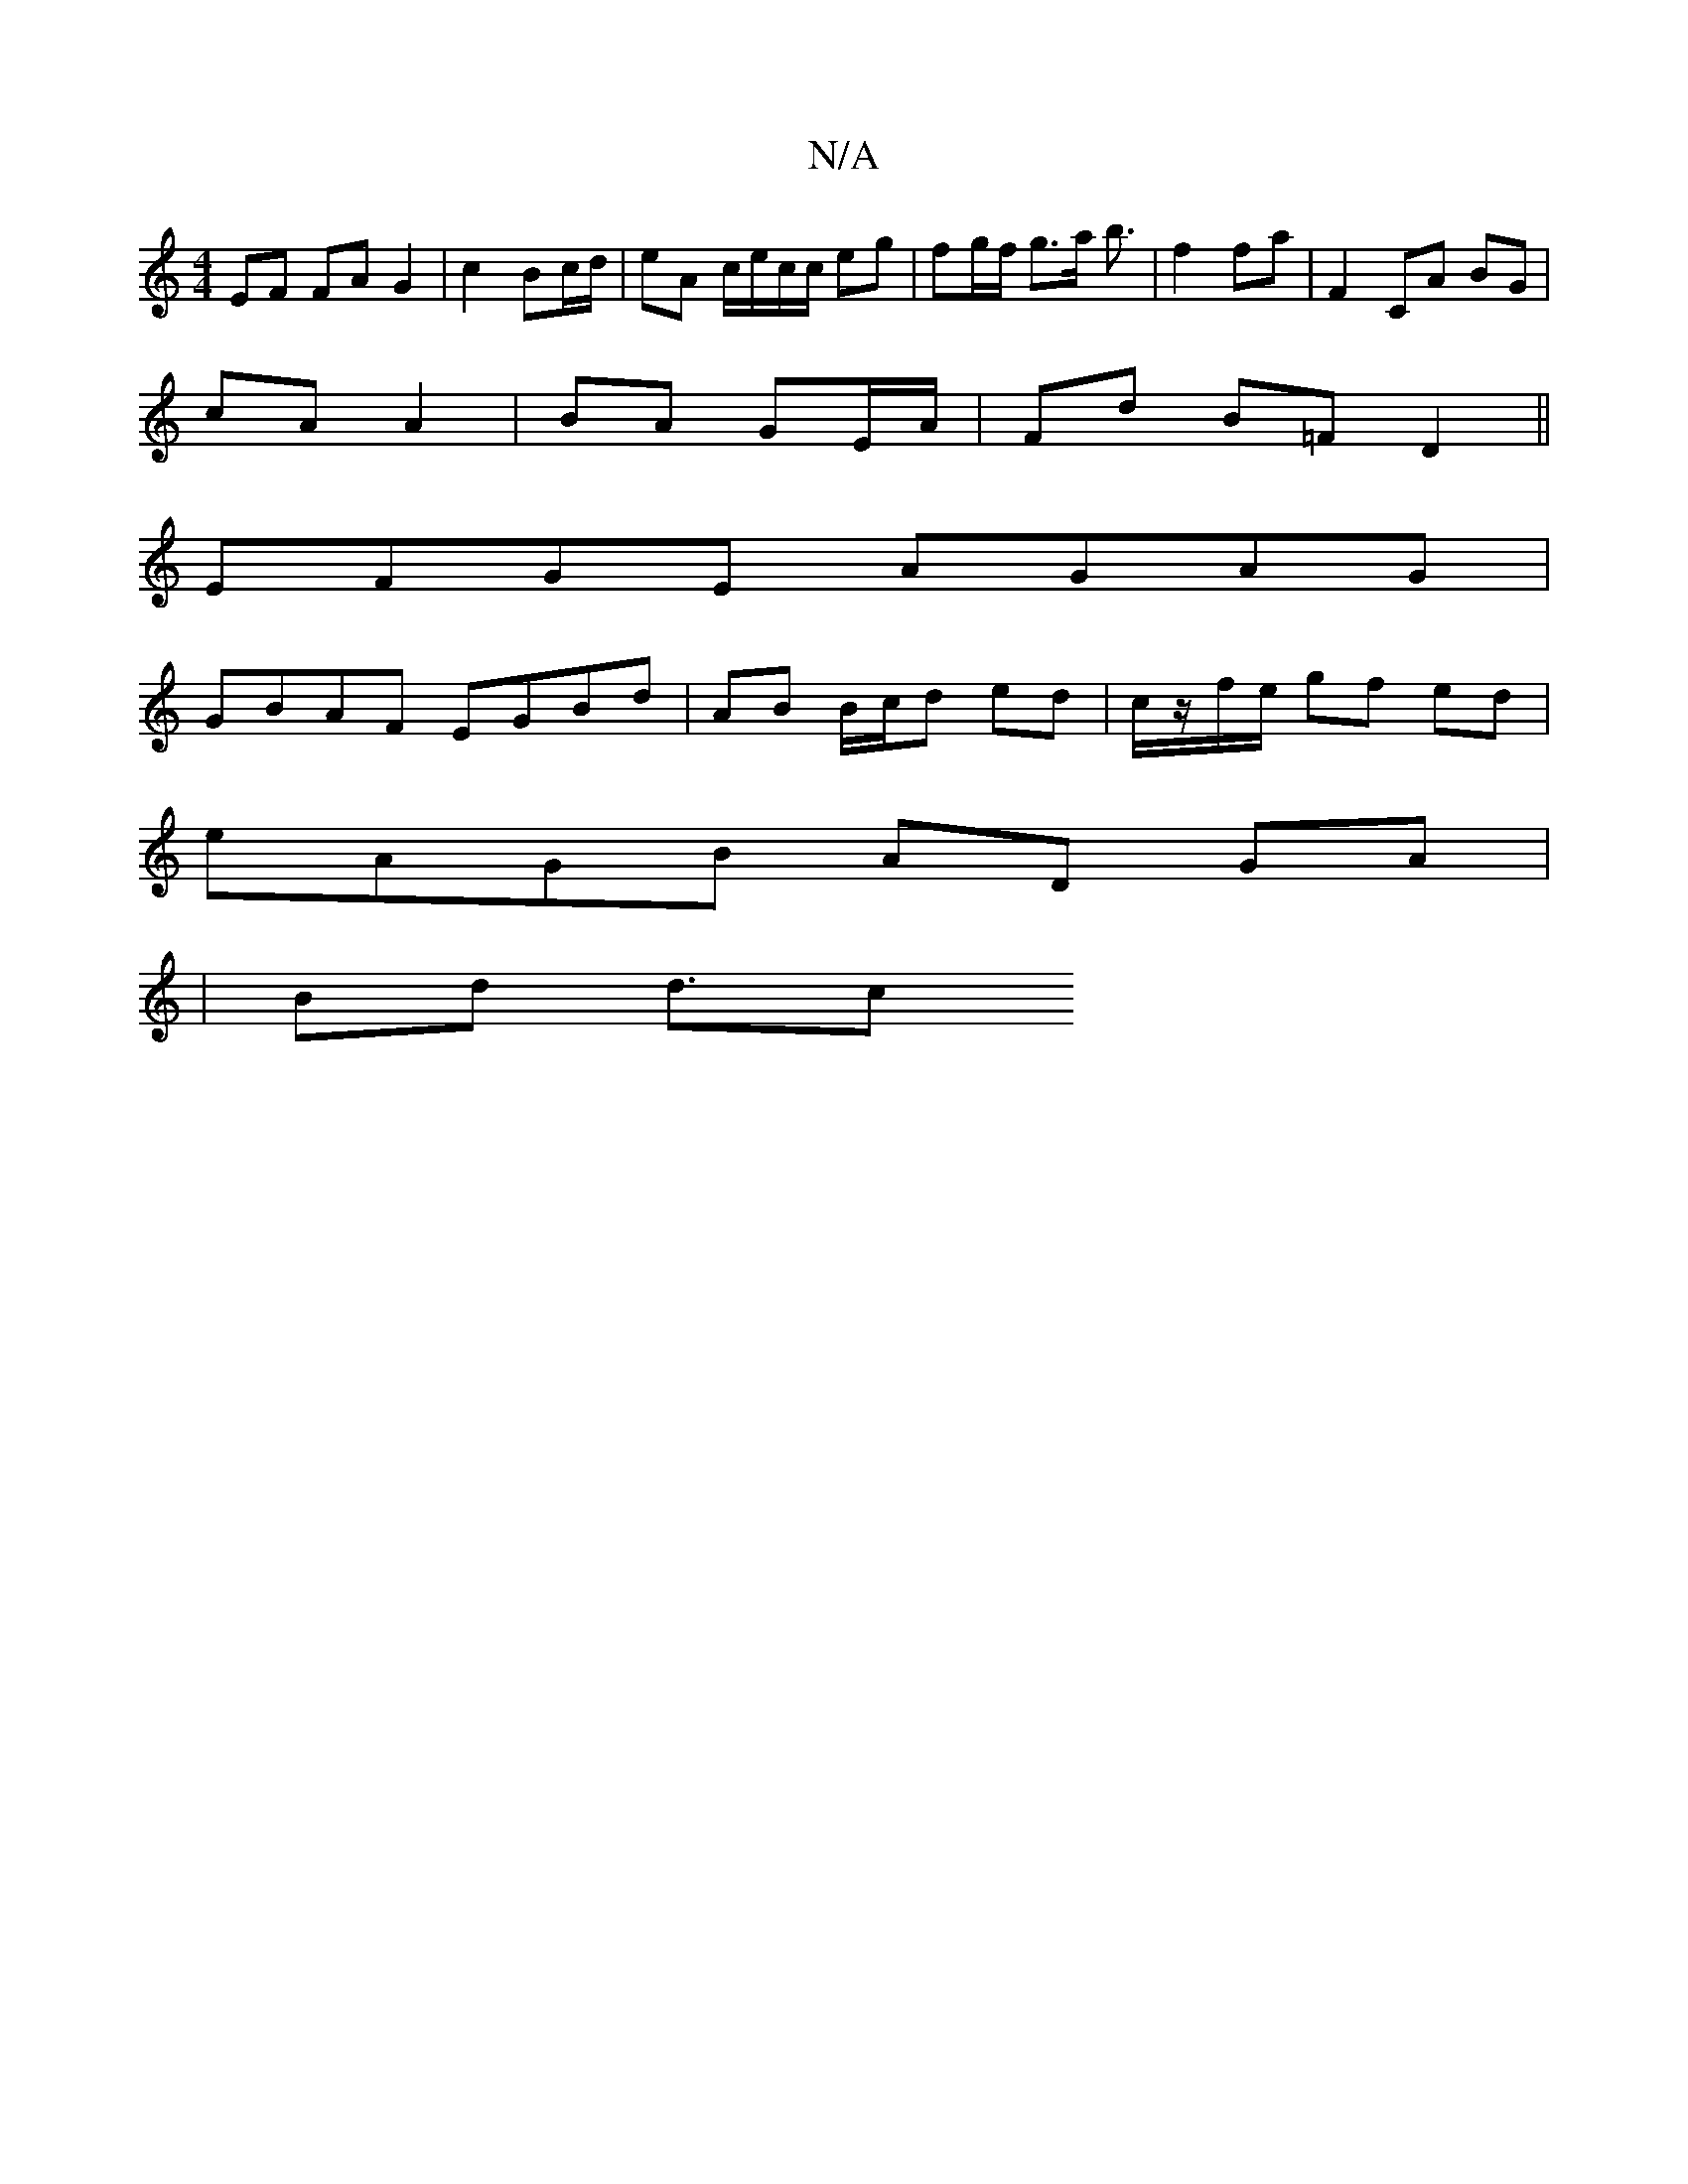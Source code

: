 X:1
T:N/A
M:4/4
R:N/A
K:Cmajor
EF FA G2|c2 Bc/d/ | eA c/e/c/c/ eg|fg/f/ g>a b3/2|f2 fa | F2 CA BG |
E: FE D/F/G/A/ GA |Bc/A/ Ed |
cA A2 | BA GE/A/|Fd B=F D2||
EFGE AGAG|
GBAF EGBd|AB B/c/d ed | c/z/f/e/ gf ed|
eAGB AD GA|
|Bd d3/2c